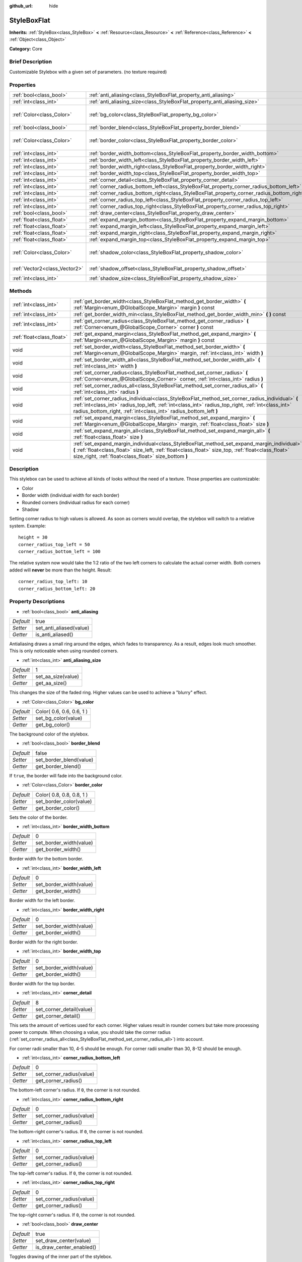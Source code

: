 :github_url: hide

.. Generated automatically by doc/tools/makerst.py in Godot's source tree.
.. DO NOT EDIT THIS FILE, but the StyleBoxFlat.xml source instead.
.. The source is found in doc/classes or modules/<name>/doc_classes.

.. _class_StyleBoxFlat:

StyleBoxFlat
============

**Inherits:** :ref:`StyleBox<class_StyleBox>` **<** :ref:`Resource<class_Resource>` **<** :ref:`Reference<class_Reference>` **<** :ref:`Object<class_Object>`

**Category:** Core

Brief Description
-----------------

Customizable Stylebox with a given set of parameters. (no texture required)

Properties
----------

+-------------------------------+-------------------------------------------------------------------------------------------+---------------------------+
| :ref:`bool<class_bool>`       | :ref:`anti_aliasing<class_StyleBoxFlat_property_anti_aliasing>`                           | true                      |
+-------------------------------+-------------------------------------------------------------------------------------------+---------------------------+
| :ref:`int<class_int>`         | :ref:`anti_aliasing_size<class_StyleBoxFlat_property_anti_aliasing_size>`                 | 1                         |
+-------------------------------+-------------------------------------------------------------------------------------------+---------------------------+
| :ref:`Color<class_Color>`     | :ref:`bg_color<class_StyleBoxFlat_property_bg_color>`                                     | Color( 0.6, 0.6, 0.6, 1 ) |
+-------------------------------+-------------------------------------------------------------------------------------------+---------------------------+
| :ref:`bool<class_bool>`       | :ref:`border_blend<class_StyleBoxFlat_property_border_blend>`                             | false                     |
+-------------------------------+-------------------------------------------------------------------------------------------+---------------------------+
| :ref:`Color<class_Color>`     | :ref:`border_color<class_StyleBoxFlat_property_border_color>`                             | Color( 0.8, 0.8, 0.8, 1 ) |
+-------------------------------+-------------------------------------------------------------------------------------------+---------------------------+
| :ref:`int<class_int>`         | :ref:`border_width_bottom<class_StyleBoxFlat_property_border_width_bottom>`               | 0                         |
+-------------------------------+-------------------------------------------------------------------------------------------+---------------------------+
| :ref:`int<class_int>`         | :ref:`border_width_left<class_StyleBoxFlat_property_border_width_left>`                   | 0                         |
+-------------------------------+-------------------------------------------------------------------------------------------+---------------------------+
| :ref:`int<class_int>`         | :ref:`border_width_right<class_StyleBoxFlat_property_border_width_right>`                 | 0                         |
+-------------------------------+-------------------------------------------------------------------------------------------+---------------------------+
| :ref:`int<class_int>`         | :ref:`border_width_top<class_StyleBoxFlat_property_border_width_top>`                     | 0                         |
+-------------------------------+-------------------------------------------------------------------------------------------+---------------------------+
| :ref:`int<class_int>`         | :ref:`corner_detail<class_StyleBoxFlat_property_corner_detail>`                           | 8                         |
+-------------------------------+-------------------------------------------------------------------------------------------+---------------------------+
| :ref:`int<class_int>`         | :ref:`corner_radius_bottom_left<class_StyleBoxFlat_property_corner_radius_bottom_left>`   | 0                         |
+-------------------------------+-------------------------------------------------------------------------------------------+---------------------------+
| :ref:`int<class_int>`         | :ref:`corner_radius_bottom_right<class_StyleBoxFlat_property_corner_radius_bottom_right>` | 0                         |
+-------------------------------+-------------------------------------------------------------------------------------------+---------------------------+
| :ref:`int<class_int>`         | :ref:`corner_radius_top_left<class_StyleBoxFlat_property_corner_radius_top_left>`         | 0                         |
+-------------------------------+-------------------------------------------------------------------------------------------+---------------------------+
| :ref:`int<class_int>`         | :ref:`corner_radius_top_right<class_StyleBoxFlat_property_corner_radius_top_right>`       | 0                         |
+-------------------------------+-------------------------------------------------------------------------------------------+---------------------------+
| :ref:`bool<class_bool>`       | :ref:`draw_center<class_StyleBoxFlat_property_draw_center>`                               | true                      |
+-------------------------------+-------------------------------------------------------------------------------------------+---------------------------+
| :ref:`float<class_float>`     | :ref:`expand_margin_bottom<class_StyleBoxFlat_property_expand_margin_bottom>`             | 0.0                       |
+-------------------------------+-------------------------------------------------------------------------------------------+---------------------------+
| :ref:`float<class_float>`     | :ref:`expand_margin_left<class_StyleBoxFlat_property_expand_margin_left>`                 | 0.0                       |
+-------------------------------+-------------------------------------------------------------------------------------------+---------------------------+
| :ref:`float<class_float>`     | :ref:`expand_margin_right<class_StyleBoxFlat_property_expand_margin_right>`               | 0.0                       |
+-------------------------------+-------------------------------------------------------------------------------------------+---------------------------+
| :ref:`float<class_float>`     | :ref:`expand_margin_top<class_StyleBoxFlat_property_expand_margin_top>`                   | 0.0                       |
+-------------------------------+-------------------------------------------------------------------------------------------+---------------------------+
| :ref:`Color<class_Color>`     | :ref:`shadow_color<class_StyleBoxFlat_property_shadow_color>`                             | Color( 0, 0, 0, 0.6 )     |
+-------------------------------+-------------------------------------------------------------------------------------------+---------------------------+
| :ref:`Vector2<class_Vector2>` | :ref:`shadow_offset<class_StyleBoxFlat_property_shadow_offset>`                           | Vector2( 0, 0 )           |
+-------------------------------+-------------------------------------------------------------------------------------------+---------------------------+
| :ref:`int<class_int>`         | :ref:`shadow_size<class_StyleBoxFlat_property_shadow_size>`                               | 0                         |
+-------------------------------+-------------------------------------------------------------------------------------------+---------------------------+

Methods
-------

+---------------------------+----------------------------------------------------------------------------------------------------------------------------------------------------------------------------------------------------------------------------------------------------------------------------+
| :ref:`int<class_int>`     | :ref:`get_border_width<class_StyleBoxFlat_method_get_border_width>` **(** :ref:`Margin<enum_@GlobalScope_Margin>` margin **)** const                                                                                                                                       |
+---------------------------+----------------------------------------------------------------------------------------------------------------------------------------------------------------------------------------------------------------------------------------------------------------------------+
| :ref:`int<class_int>`     | :ref:`get_border_width_min<class_StyleBoxFlat_method_get_border_width_min>` **(** **)** const                                                                                                                                                                              |
+---------------------------+----------------------------------------------------------------------------------------------------------------------------------------------------------------------------------------------------------------------------------------------------------------------------+
| :ref:`int<class_int>`     | :ref:`get_corner_radius<class_StyleBoxFlat_method_get_corner_radius>` **(** :ref:`Corner<enum_@GlobalScope_Corner>` corner **)** const                                                                                                                                     |
+---------------------------+----------------------------------------------------------------------------------------------------------------------------------------------------------------------------------------------------------------------------------------------------------------------------+
| :ref:`float<class_float>` | :ref:`get_expand_margin<class_StyleBoxFlat_method_get_expand_margin>` **(** :ref:`Margin<enum_@GlobalScope_Margin>` margin **)** const                                                                                                                                     |
+---------------------------+----------------------------------------------------------------------------------------------------------------------------------------------------------------------------------------------------------------------------------------------------------------------------+
| void                      | :ref:`set_border_width<class_StyleBoxFlat_method_set_border_width>` **(** :ref:`Margin<enum_@GlobalScope_Margin>` margin, :ref:`int<class_int>` width **)**                                                                                                                |
+---------------------------+----------------------------------------------------------------------------------------------------------------------------------------------------------------------------------------------------------------------------------------------------------------------------+
| void                      | :ref:`set_border_width_all<class_StyleBoxFlat_method_set_border_width_all>` **(** :ref:`int<class_int>` width **)**                                                                                                                                                        |
+---------------------------+----------------------------------------------------------------------------------------------------------------------------------------------------------------------------------------------------------------------------------------------------------------------------+
| void                      | :ref:`set_corner_radius<class_StyleBoxFlat_method_set_corner_radius>` **(** :ref:`Corner<enum_@GlobalScope_Corner>` corner, :ref:`int<class_int>` radius **)**                                                                                                             |
+---------------------------+----------------------------------------------------------------------------------------------------------------------------------------------------------------------------------------------------------------------------------------------------------------------------+
| void                      | :ref:`set_corner_radius_all<class_StyleBoxFlat_method_set_corner_radius_all>` **(** :ref:`int<class_int>` radius **)**                                                                                                                                                     |
+---------------------------+----------------------------------------------------------------------------------------------------------------------------------------------------------------------------------------------------------------------------------------------------------------------------+
| void                      | :ref:`set_corner_radius_individual<class_StyleBoxFlat_method_set_corner_radius_individual>` **(** :ref:`int<class_int>` radius_top_left, :ref:`int<class_int>` radius_top_right, :ref:`int<class_int>` radius_bottom_right, :ref:`int<class_int>` radius_bottom_left **)** |
+---------------------------+----------------------------------------------------------------------------------------------------------------------------------------------------------------------------------------------------------------------------------------------------------------------------+
| void                      | :ref:`set_expand_margin<class_StyleBoxFlat_method_set_expand_margin>` **(** :ref:`Margin<enum_@GlobalScope_Margin>` margin, :ref:`float<class_float>` size **)**                                                                                                           |
+---------------------------+----------------------------------------------------------------------------------------------------------------------------------------------------------------------------------------------------------------------------------------------------------------------------+
| void                      | :ref:`set_expand_margin_all<class_StyleBoxFlat_method_set_expand_margin_all>` **(** :ref:`float<class_float>` size **)**                                                                                                                                                   |
+---------------------------+----------------------------------------------------------------------------------------------------------------------------------------------------------------------------------------------------------------------------------------------------------------------------+
| void                      | :ref:`set_expand_margin_individual<class_StyleBoxFlat_method_set_expand_margin_individual>` **(** :ref:`float<class_float>` size_left, :ref:`float<class_float>` size_top, :ref:`float<class_float>` size_right, :ref:`float<class_float>` size_bottom **)**               |
+---------------------------+----------------------------------------------------------------------------------------------------------------------------------------------------------------------------------------------------------------------------------------------------------------------------+

Description
-----------

This stylebox can be used to achieve all kinds of looks without the need of a texture. Those properties are customizable:

- Color

- Border width (individual width for each border)

- Rounded corners (individual radius for each corner)

- Shadow

Setting corner radius to high values is allowed. As soon as corners would overlap, the stylebox will switch to a relative system. Example:

::

    height = 30
    corner_radius_top_left = 50
    corner_radius_bottom_left = 100

The relative system now would take the 1:2 ratio of the two left corners to calculate the actual corner width. Both corners added will **never** be more than the height. Result:

::

    corner_radius_top_left: 10
    corner_radius_bottom_left: 20

Property Descriptions
---------------------

.. _class_StyleBoxFlat_property_anti_aliasing:

- :ref:`bool<class_bool>` **anti_aliasing**

+-----------+-------------------------+
| *Default* | true                    |
+-----------+-------------------------+
| *Setter*  | set_anti_aliased(value) |
+-----------+-------------------------+
| *Getter*  | is_anti_aliased()       |
+-----------+-------------------------+

Antialiasing draws a small ring around the edges, which fades to transparency. As a result, edges look much smoother. This is only noticeable when using rounded corners.

.. _class_StyleBoxFlat_property_anti_aliasing_size:

- :ref:`int<class_int>` **anti_aliasing_size**

+-----------+--------------------+
| *Default* | 1                  |
+-----------+--------------------+
| *Setter*  | set_aa_size(value) |
+-----------+--------------------+
| *Getter*  | get_aa_size()      |
+-----------+--------------------+

This changes the size of the faded ring. Higher values can be used to achieve a "blurry" effect.

.. _class_StyleBoxFlat_property_bg_color:

- :ref:`Color<class_Color>` **bg_color**

+-----------+---------------------------+
| *Default* | Color( 0.6, 0.6, 0.6, 1 ) |
+-----------+---------------------------+
| *Setter*  | set_bg_color(value)       |
+-----------+---------------------------+
| *Getter*  | get_bg_color()            |
+-----------+---------------------------+

The background color of the stylebox.

.. _class_StyleBoxFlat_property_border_blend:

- :ref:`bool<class_bool>` **border_blend**

+-----------+-------------------------+
| *Default* | false                   |
+-----------+-------------------------+
| *Setter*  | set_border_blend(value) |
+-----------+-------------------------+
| *Getter*  | get_border_blend()      |
+-----------+-------------------------+

If ``true``, the border will fade into the background color.

.. _class_StyleBoxFlat_property_border_color:

- :ref:`Color<class_Color>` **border_color**

+-----------+---------------------------+
| *Default* | Color( 0.8, 0.8, 0.8, 1 ) |
+-----------+---------------------------+
| *Setter*  | set_border_color(value)   |
+-----------+---------------------------+
| *Getter*  | get_border_color()        |
+-----------+---------------------------+

Sets the color of the border.

.. _class_StyleBoxFlat_property_border_width_bottom:

- :ref:`int<class_int>` **border_width_bottom**

+-----------+-------------------------+
| *Default* | 0                       |
+-----------+-------------------------+
| *Setter*  | set_border_width(value) |
+-----------+-------------------------+
| *Getter*  | get_border_width()      |
+-----------+-------------------------+

Border width for the bottom border.

.. _class_StyleBoxFlat_property_border_width_left:

- :ref:`int<class_int>` **border_width_left**

+-----------+-------------------------+
| *Default* | 0                       |
+-----------+-------------------------+
| *Setter*  | set_border_width(value) |
+-----------+-------------------------+
| *Getter*  | get_border_width()      |
+-----------+-------------------------+

Border width for the left border.

.. _class_StyleBoxFlat_property_border_width_right:

- :ref:`int<class_int>` **border_width_right**

+-----------+-------------------------+
| *Default* | 0                       |
+-----------+-------------------------+
| *Setter*  | set_border_width(value) |
+-----------+-------------------------+
| *Getter*  | get_border_width()      |
+-----------+-------------------------+

Border width for the right border.

.. _class_StyleBoxFlat_property_border_width_top:

- :ref:`int<class_int>` **border_width_top**

+-----------+-------------------------+
| *Default* | 0                       |
+-----------+-------------------------+
| *Setter*  | set_border_width(value) |
+-----------+-------------------------+
| *Getter*  | get_border_width()      |
+-----------+-------------------------+

Border width for the top border.

.. _class_StyleBoxFlat_property_corner_detail:

- :ref:`int<class_int>` **corner_detail**

+-----------+--------------------------+
| *Default* | 8                        |
+-----------+--------------------------+
| *Setter*  | set_corner_detail(value) |
+-----------+--------------------------+
| *Getter*  | get_corner_detail()      |
+-----------+--------------------------+

This sets the amount of vertices used for each corner. Higher values result in rounder corners but take more processing power to compute. When choosing a value, you should take the corner radius (:ref:`set_corner_radius_all<class_StyleBoxFlat_method_set_corner_radius_all>`) into account.

For corner radii smaller than 10, 4-5 should be enough. For corner radii smaller than 30, 8-12 should be enough.

.. _class_StyleBoxFlat_property_corner_radius_bottom_left:

- :ref:`int<class_int>` **corner_radius_bottom_left**

+-----------+--------------------------+
| *Default* | 0                        |
+-----------+--------------------------+
| *Setter*  | set_corner_radius(value) |
+-----------+--------------------------+
| *Getter*  | get_corner_radius()      |
+-----------+--------------------------+

The bottom-left corner's radius. If ``0``, the corner is not rounded.

.. _class_StyleBoxFlat_property_corner_radius_bottom_right:

- :ref:`int<class_int>` **corner_radius_bottom_right**

+-----------+--------------------------+
| *Default* | 0                        |
+-----------+--------------------------+
| *Setter*  | set_corner_radius(value) |
+-----------+--------------------------+
| *Getter*  | get_corner_radius()      |
+-----------+--------------------------+

The bottom-right corner's radius. If ``0``, the corner is not rounded.

.. _class_StyleBoxFlat_property_corner_radius_top_left:

- :ref:`int<class_int>` **corner_radius_top_left**

+-----------+--------------------------+
| *Default* | 0                        |
+-----------+--------------------------+
| *Setter*  | set_corner_radius(value) |
+-----------+--------------------------+
| *Getter*  | get_corner_radius()      |
+-----------+--------------------------+

The top-left corner's radius. If ``0``, the corner is not rounded.

.. _class_StyleBoxFlat_property_corner_radius_top_right:

- :ref:`int<class_int>` **corner_radius_top_right**

+-----------+--------------------------+
| *Default* | 0                        |
+-----------+--------------------------+
| *Setter*  | set_corner_radius(value) |
+-----------+--------------------------+
| *Getter*  | get_corner_radius()      |
+-----------+--------------------------+

The top-right corner's radius. If ``0``, the corner is not rounded.

.. _class_StyleBoxFlat_property_draw_center:

- :ref:`bool<class_bool>` **draw_center**

+-----------+--------------------------+
| *Default* | true                     |
+-----------+--------------------------+
| *Setter*  | set_draw_center(value)   |
+-----------+--------------------------+
| *Getter*  | is_draw_center_enabled() |
+-----------+--------------------------+

Toggles drawing of the inner part of the stylebox.

.. _class_StyleBoxFlat_property_expand_margin_bottom:

- :ref:`float<class_float>` **expand_margin_bottom**

+-----------+--------------------------+
| *Default* | 0.0                      |
+-----------+--------------------------+
| *Setter*  | set_expand_margin(value) |
+-----------+--------------------------+
| *Getter*  | get_expand_margin()      |
+-----------+--------------------------+

Expands the stylebox outside of the control rect on the bottom edge. Useful in combination with :ref:`border_width_bottom<class_StyleBoxFlat_property_border_width_bottom>` to draw a border outside the control rect.

.. _class_StyleBoxFlat_property_expand_margin_left:

- :ref:`float<class_float>` **expand_margin_left**

+-----------+--------------------------+
| *Default* | 0.0                      |
+-----------+--------------------------+
| *Setter*  | set_expand_margin(value) |
+-----------+--------------------------+
| *Getter*  | get_expand_margin()      |
+-----------+--------------------------+

Expands the stylebox outside of the control rect on the left edge. Useful in combination with :ref:`border_width_left<class_StyleBoxFlat_property_border_width_left>` to draw a border outside the control rect.

.. _class_StyleBoxFlat_property_expand_margin_right:

- :ref:`float<class_float>` **expand_margin_right**

+-----------+--------------------------+
| *Default* | 0.0                      |
+-----------+--------------------------+
| *Setter*  | set_expand_margin(value) |
+-----------+--------------------------+
| *Getter*  | get_expand_margin()      |
+-----------+--------------------------+

Expands the stylebox outside of the control rect on the right edge. Useful in combination with :ref:`border_width_right<class_StyleBoxFlat_property_border_width_right>` to draw a border outside the control rect.

.. _class_StyleBoxFlat_property_expand_margin_top:

- :ref:`float<class_float>` **expand_margin_top**

+-----------+--------------------------+
| *Default* | 0.0                      |
+-----------+--------------------------+
| *Setter*  | set_expand_margin(value) |
+-----------+--------------------------+
| *Getter*  | get_expand_margin()      |
+-----------+--------------------------+

Expands the stylebox outside of the control rect on the top edge. Useful in combination with :ref:`border_width_top<class_StyleBoxFlat_property_border_width_top>` to draw a border outside the control rect.

.. _class_StyleBoxFlat_property_shadow_color:

- :ref:`Color<class_Color>` **shadow_color**

+-----------+-------------------------+
| *Default* | Color( 0, 0, 0, 0.6 )   |
+-----------+-------------------------+
| *Setter*  | set_shadow_color(value) |
+-----------+-------------------------+
| *Getter*  | get_shadow_color()      |
+-----------+-------------------------+

The color of the shadow. This has no effect if :ref:`shadow_size<class_StyleBoxFlat_property_shadow_size>` is lower than 1.

.. _class_StyleBoxFlat_property_shadow_offset:

- :ref:`Vector2<class_Vector2>` **shadow_offset**

+-----------+--------------------------+
| *Default* | Vector2( 0, 0 )          |
+-----------+--------------------------+
| *Setter*  | set_shadow_offset(value) |
+-----------+--------------------------+
| *Getter*  | get_shadow_offset()      |
+-----------+--------------------------+

The shadow offset in pixels. Adjusts the position of the shadow relatively to the stylebox.

.. _class_StyleBoxFlat_property_shadow_size:

- :ref:`int<class_int>` **shadow_size**

+-----------+------------------------+
| *Default* | 0                      |
+-----------+------------------------+
| *Setter*  | set_shadow_size(value) |
+-----------+------------------------+
| *Getter*  | get_shadow_size()      |
+-----------+------------------------+

The shadow size in pixels.

Method Descriptions
-------------------

.. _class_StyleBoxFlat_method_get_border_width:

- :ref:`int<class_int>` **get_border_width** **(** :ref:`Margin<enum_@GlobalScope_Margin>` margin **)** const

.. _class_StyleBoxFlat_method_get_border_width_min:

- :ref:`int<class_int>` **get_border_width_min** **(** **)** const

.. _class_StyleBoxFlat_method_get_corner_radius:

- :ref:`int<class_int>` **get_corner_radius** **(** :ref:`Corner<enum_@GlobalScope_Corner>` corner **)** const

.. _class_StyleBoxFlat_method_get_expand_margin:

- :ref:`float<class_float>` **get_expand_margin** **(** :ref:`Margin<enum_@GlobalScope_Margin>` margin **)** const

.. _class_StyleBoxFlat_method_set_border_width:

- void **set_border_width** **(** :ref:`Margin<enum_@GlobalScope_Margin>` margin, :ref:`int<class_int>` width **)**

.. _class_StyleBoxFlat_method_set_border_width_all:

- void **set_border_width_all** **(** :ref:`int<class_int>` width **)**

.. _class_StyleBoxFlat_method_set_corner_radius:

- void **set_corner_radius** **(** :ref:`Corner<enum_@GlobalScope_Corner>` corner, :ref:`int<class_int>` radius **)**

.. _class_StyleBoxFlat_method_set_corner_radius_all:

- void **set_corner_radius_all** **(** :ref:`int<class_int>` radius **)**

.. _class_StyleBoxFlat_method_set_corner_radius_individual:

- void **set_corner_radius_individual** **(** :ref:`int<class_int>` radius_top_left, :ref:`int<class_int>` radius_top_right, :ref:`int<class_int>` radius_bottom_right, :ref:`int<class_int>` radius_bottom_left **)**

.. _class_StyleBoxFlat_method_set_expand_margin:

- void **set_expand_margin** **(** :ref:`Margin<enum_@GlobalScope_Margin>` margin, :ref:`float<class_float>` size **)**

.. _class_StyleBoxFlat_method_set_expand_margin_all:

- void **set_expand_margin_all** **(** :ref:`float<class_float>` size **)**

.. _class_StyleBoxFlat_method_set_expand_margin_individual:

- void **set_expand_margin_individual** **(** :ref:`float<class_float>` size_left, :ref:`float<class_float>` size_top, :ref:`float<class_float>` size_right, :ref:`float<class_float>` size_bottom **)**

